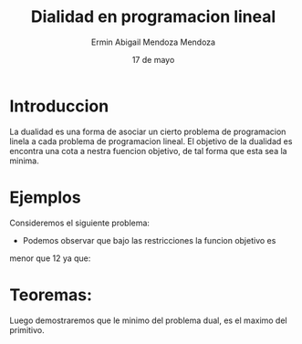 #+title: Dialidad en programacion lineal
#+author: Ermin Abigail Mendoza Mendoza
#+date: 17 de mayo

* Introduccion

  La dualidad es una forma de asociar un cierto problema de
  programacion linela a cada problema de programacion lineal.  El
  objetivo de la dualidad es encontra una cota a nestra fuencion
  objetivo, de tal forma que esta sea la minima.

* Ejemplos

Consideremos el siguiente problema:

   \begin{equation*}
    \begin{aligned}
   \text{Maximizar} \quad & 2x_{1}+3x_{2}\\
   \text{sujeto a} \quad &
     \begin{aligned}
      4x_{1}+8x_{2} &\leq 12\\
      2x_{1}+x_{2} &\leq 3\\
      3x_{1}+2x_{2} &\leq 4\\
       x_{1} &\geq 0\\
       x_{2} &\geq 0
     \end{aligned}
   \end{aligned}
   \end{equation*}

   - Podemos observar que bajo las restricciones la funcion objetivo es
  menor que 12 ya que:

\begin{equation}
2x_{1}+3x_{2}\leq 4x_{1}+8x_{2}\leq 12.
\end{equation}






* Teoremas:
  

  Luego demostraremos que le minimo del problema dual, es el maximo
  del primitivo.






